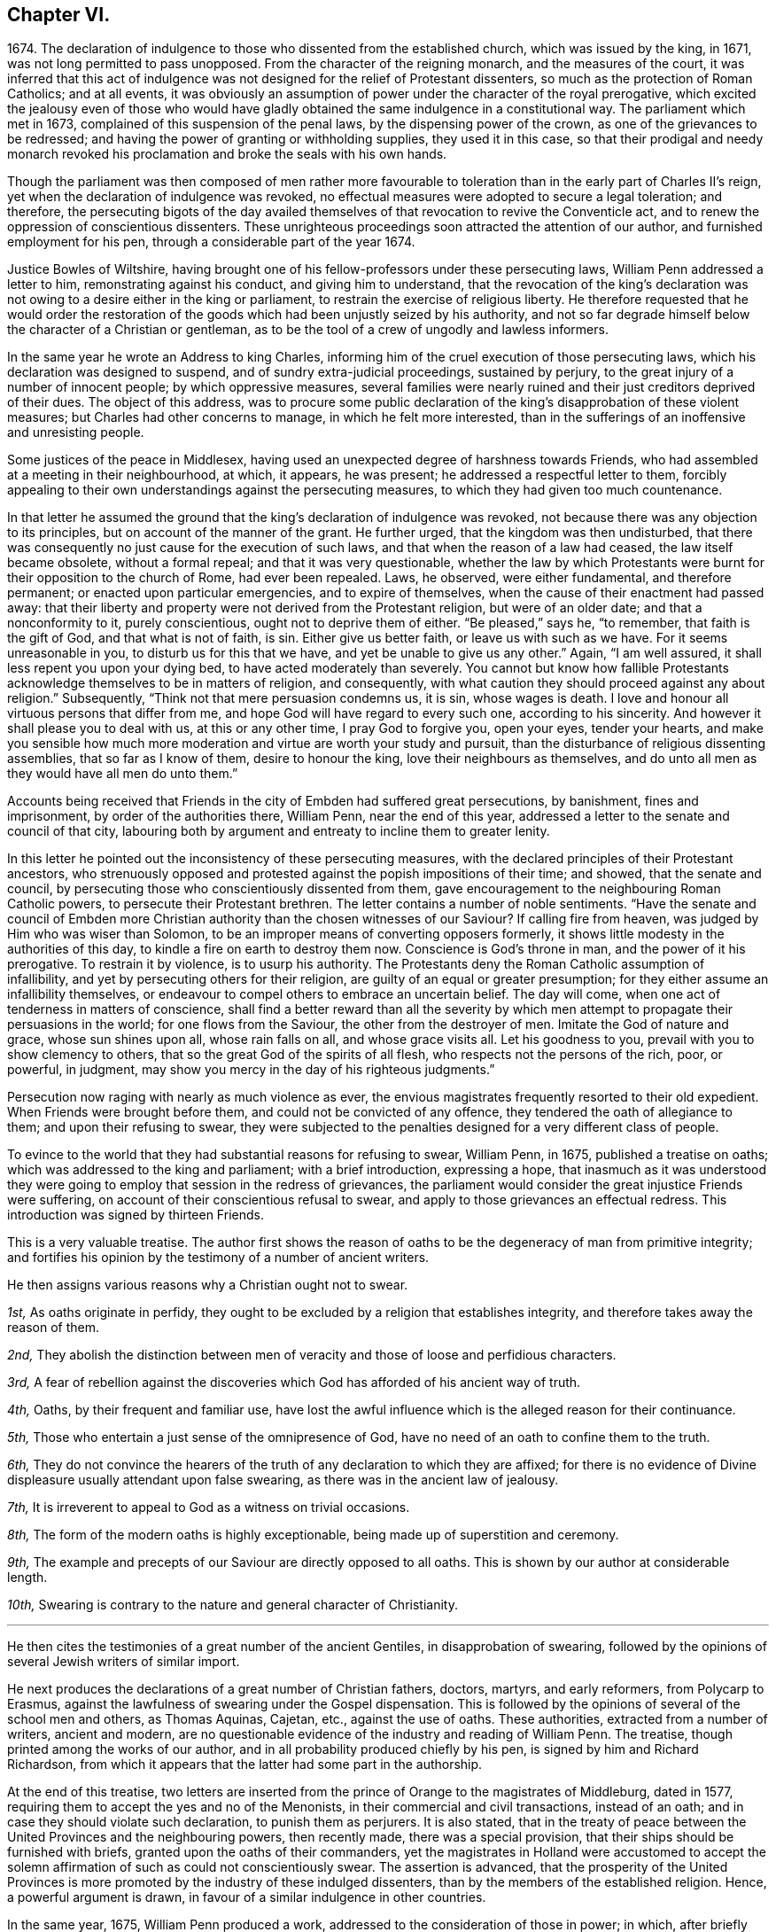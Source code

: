 == Chapter VI.

1674+++.+++ The declaration of indulgence to those who dissented from the established church,
which was issued by the king, in 1671, was not long permitted to pass unopposed.
From the character of the reigning monarch, and the measures of the court,
it was inferred that this act of indulgence was not
designed for the relief of Protestant dissenters,
so much as the protection of Roman Catholics; and at all events,
it was obviously an assumption of power under the character of the royal prerogative,
which excited the jealousy even of those who would have gladly
obtained the same indulgence in a constitutional way.
The parliament which met in 1673, complained of this suspension of the penal laws,
by the dispensing power of the crown, as one of the grievances to be redressed;
and having the power of granting or withholding supplies, they used it in this case,
so that their prodigal and needy monarch revoked his proclamation
and broke the seals with his own hands.

Though the parliament was then composed of men rather more favourable
to toleration than in the early part of Charles II`'s reign,
yet when the declaration of indulgence was revoked,
no effectual measures were adopted to secure a legal toleration; and therefore,
the persecuting bigots of the day availed themselves
of that revocation to revive the Conventicle act,
and to renew the oppression of conscientious dissenters.
These unrighteous proceedings soon attracted the attention of our author,
and furnished employment for his pen, through a considerable part of the year 1674.

Justice Bowles of Wiltshire,
having brought one of his fellow-professors under these persecuting laws,
William Penn addressed a letter to him, remonstrating against his conduct,
and giving him to understand,
that the revocation of the king`'s declaration was
not owing to a desire either in the king or parliament,
to restrain the exercise of religious liberty.
He therefore requested that he would order the restoration
of the goods which had been unjustly seized by his authority,
and not so far degrade himself below the character of a Christian or gentleman,
as to be the tool of a crew of ungodly and lawless informers.

In the same year he wrote an Address to king Charles,
informing him of the cruel execution of those persecuting laws,
which his declaration was designed to suspend, and of sundry extra-judicial proceedings,
sustained by perjury, to the great injury of a number of innocent people;
by which oppressive measures,
several families were nearly ruined and their just creditors deprived of their dues.
The object of this address,
was to procure some public declaration of the king`'s
disapprobation of these violent measures;
but Charles had other concerns to manage, in which he felt more interested,
than in the sufferings of an inoffensive and unresisting people.

Some justices of the peace in Middlesex,
having used an unexpected degree of harshness towards Friends,
who had assembled at a meeting in their neighbourhood, at which, it appears,
he was present; he addressed a respectful letter to them,
forcibly appealing to their own understandings against the persecuting measures,
to which they had given too much countenance.

In that letter he assumed the ground that the king`'s
declaration of indulgence was revoked,
not because there was any objection to its principles,
but on account of the manner of the grant.
He further urged, that the kingdom was then undisturbed,
that there was consequently no just cause for the execution of such laws,
and that when the reason of a law had ceased, the law itself became obsolete,
without a formal repeal; and that it was very questionable,
whether the law by which Protestants were burnt for
their opposition to the church of Rome,
had ever been repealed.
Laws, he observed, were either fundamental, and therefore permanent;
or enacted upon particular emergencies, and to expire of themselves,
when the cause of their enactment had passed away:
that their liberty and property were not derived from the Protestant religion,
but were of an older date; and that a nonconformity to it, purely conscientious,
ought not to deprive them of either.
"`Be pleased,`" says he, "`to remember, that faith is the gift of God,
and that what is not of faith, is sin.
Either give us better faith, or leave us with such as we have.
For it seems unreasonable in you, to disturb us for this that we have,
and yet be unable to give us any other.`"
Again, "`I am well assured, it shall less repent you upon your dying bed,
to have acted moderately than severely.
You cannot but know how fallible Protestants acknowledge
themselves to be in matters of religion,
and consequently, with what caution they should proceed against any about religion.`"
Subsequently, "`Think not that mere persuasion condemns us, it is sin,
whose wages is death.
I love and honour all virtuous persons that differ from me,
and hope God will have regard to every such one, according to his sincerity.
And however it shall please you to deal with us, at this or any other time,
I pray God to forgive you, open your eyes, tender your hearts,
and make you sensible how much more moderation and virtue are worth your study and pursuit,
than the disturbance of religious dissenting assemblies, that so far as I know of them,
desire to honour the king, love their neighbours as themselves,
and do unto all men as they would have all men do unto them.`"

Accounts being received that Friends in the city of Embden had suffered great persecutions,
by banishment, fines and imprisonment, by order of the authorities there, William Penn,
near the end of this year, addressed a letter to the senate and council of that city,
labouring both by argument and entreaty to incline them to greater lenity.

In this letter he pointed out the inconsistency of these persecuting measures,
with the declared principles of their Protestant ancestors,
who strenuously opposed and protested against the popish impositions of their time;
and showed, that the senate and council,
by persecuting those who conscientiously dissented from them,
gave encouragement to the neighbouring Roman Catholic powers,
to persecute their Protestant brethren.
The letter contains a number of noble sentiments.
"`Have the senate and council of Embden more Christian
authority than the chosen witnesses of our Saviour?
If calling fire from heaven, was judged by Him who was wiser than Solomon,
to be an improper means of converting opposers formerly,
it shows little modesty in the authorities of this day,
to kindle a fire on earth to destroy them now.
Conscience is God`'s throne in man, and the power of it his prerogative.
To restrain it by violence, is to usurp his authority.
The Protestants deny the Roman Catholic assumption of infallibility,
and yet by persecuting others for their religion,
are guilty of an equal or greater presumption;
for they either assume an infallibility themselves,
or endeavour to compel others to embrace an uncertain belief.
The day will come, when one act of tenderness in matters of conscience,
shall find a better reward than all the severity by which
men attempt to propagate their persuasions in the world;
for one flows from the Saviour, the other from the destroyer of men.
Imitate the God of nature and grace, whose sun shines upon all, whose rain falls on all,
and whose grace visits all.
Let his goodness to you, prevail with you to show clemency to others,
that so the great God of the spirits of all flesh,
who respects not the persons of the rich, poor, or powerful, in judgment,
may show you mercy in the day of his righteous judgments.`"

Persecution now raging with nearly as much violence as ever,
the envious magistrates frequently resorted to their old expedient.
When Friends were brought before them, and could not be convicted of any offence,
they tendered the oath of allegiance to them; and upon their refusing to swear,
they were subjected to the penalties designed for a very different class of people.

To evince to the world that they had substantial reasons for refusing to swear,
William Penn, in 1675, published a treatise on oaths;
which was addressed to the king and parliament; with a brief introduction,
expressing a hope,
that inasmuch as it was understood they were going
to employ that session in the redress of grievances,
the parliament would consider the great injustice Friends were suffering,
on account of their conscientious refusal to swear,
and apply to those grievances an effectual redress.
This introduction was signed by thirteen Friends.

This is a very valuable treatise.
The author first shows the reason of oaths to be
the degeneracy of man from primitive integrity;
and fortifies his opinion by the testimony of a number of ancient writers.

He then assigns various reasons why a Christian ought not to swear.

[.discourse-part]
_1st,_ As oaths originate in perfidy,
they ought to be excluded by a religion that establishes integrity,
and therefore takes away the reason of them.

[.discourse-part]
_2nd,_
They abolish the distinction between men of veracity
and those of loose and perfidious characters.

[.discourse-part]
_3rd,_
A fear of rebellion against the discoveries which
God has afforded of his ancient way of truth.

[.discourse-part]
_4th,_ Oaths, by their frequent and familiar use,
have lost the awful influence which is the alleged reason for their continuance.

[.discourse-part]
_5th,_ Those who entertain a just sense of the omnipresence of God,
have no need of an oath to confine them to the truth.

[.discourse-part]
_6th,_
They do not convince the hearers of the truth of any declaration to which they are affixed;
for there is no evidence of Divine displeasure usually attendant upon false swearing,
as there was in the ancient law of jealousy.

[.discourse-part]
_7th,_ It is irreverent to appeal to God as a witness on trivial occasions.

[.discourse-part]
_8th,_ The form of the modern oaths is highly exceptionable,
being made up of superstition and ceremony.

[.discourse-part]
_9th,_ The example and precepts of our Saviour are directly opposed to all oaths.
This is shown by our author at considerable length.

[.discourse-part]
_10th,_ Swearing is contrary to the nature and general character of Christianity.

[.small-break]
'''

He then cites the testimonies of a great number of the ancient Gentiles,
in disapprobation of swearing,
followed by the opinions of several Jewish writers of similar import.

He next produces the declarations of a great number of Christian fathers, doctors,
martyrs, and early reformers, from Polycarp to Erasmus,
against the lawfulness of swearing under the Gospel dispensation.
This is followed by the opinions of several of the school men and others,
as Thomas Aquinas, Cajetan, etc., against the use of oaths.
These authorities, extracted from a number of writers, ancient and modern,
are no questionable evidence of the industry and reading of William Penn.
The treatise, though printed among the works of our author,
and in all probability produced chiefly by his pen,
is signed by him and Richard Richardson,
from which it appears that the latter had some part in the authorship.

At the end of this treatise,
two letters are inserted from the prince of Orange to the magistrates of Middleburg,
dated in 1577, requiring them to accept the yes and no of the Menonists,
in their commercial and civil transactions, instead of an oath;
and in case they should violate such declaration, to punish them as perjurers.
It is also stated,
that in the treaty of peace between the United Provinces and the neighbouring powers,
then recently made, there was a special provision,
that their ships should be furnished with briefs,
granted upon the oaths of their commanders,
yet the magistrates in Holland were accustomed to accept the solemn
affirmation of such as could not conscientiously swear.
The assertion is advanced,
that the prosperity of the United Provinces is more
promoted by the industry of these indulged dissenters,
than by the members of the established religion.
Hence, a powerful argument is drawn, in favour of a similar indulgence in other countries.

In the same year, 1675, William Penn produced a work,
addressed to the consideration of those in power; in which,
after briefly enumerating the acts of oppression,
which were then frequently visited upon Friends, he proceeded to argue the question,
of the rights of conscience on legal and political grounds.
The tract clearly proves the ability of the author,
as a political defender of those rights,
and shows that the true interests of the government
would not have been endangered by a complete toleration.

The efforts hitherto made to check the torrent of persecution,
not effecting their design, our indefatigable author produced in the same year,
"`The continued cry of the oppressed for justice,`"
addressed to the king and both houses of parliament.

In the introduction,
he showed that the constitution of Great Britain was particularly
careful of the liberty and property of its freeborn^
footnote:[The ancient laws of Great Britain being formed during the existence of villeinage,
were designed rather for the protection of the free, than of the servile class.
But that system having become extinct before this tract was written,
William Penn could very consistently urge the privileges of the freeborn,
without giving any countenance to the invidious distinction
between the servile and the free.]
inhabitants;
and that the laws which had been enacted to enforce
uniformity in religious doctrine and practice,
had greatly interfered with the ancient and fundamental laws of the kingdom.
These laws had changed the character of the government,
and were injurious to the commerce of the country.
He therefore requested a perusal of the statements which were offered,
and a redress of the numerous and important grievances,
of which he and his friends so justly complained.

This was followed by a circumstantial account of the oppressions which Friends,
in various parts of the kingdom,
had endured on account of their peaceable meetings for the worship of God.
These details consist of numerous exactions of heavy and ruinous fines;
in some instances not sparing the beds,
wearing apparel or working tools of the sufferers:
and of instances of great personal abuse, with little regard to age, sex or condition.

The labours of William Penn in the ministry of the Gospel,
appear to have increased the number of Friends in the neighbourhood where he lived.
The celebrated Richard Baxter, who was unquestionably a zealous and pious man in his way,
passing through that part of the country, and finding so many of that Society,
became alarmed for their situation.
Entertaining the opinions, which were common in that day,
of the dangerous character of the doctrines held by the Society,
he became desirous of preaching to them,
in order that they might "`hear what could be said for their recovery.`"
Whether any opportunity of the kind was obtained, does not appear;
but the circumstance led to a correspondence with William Penn,
and eventually to a public dispute.
The parties met at Rickmansworth,
where the disputants alternately addressed the audience on the subject of controversy.
The discussion was continued from ten in the morning till five o`'clock in the afternoon.
Among the auditors were one lord, two knights,
and four clergymen of the established church.

The particular points in controversy are now unknown;
and we have no minute account of the manner in which it was conducted.
The disputants appear to have parted with their former opinions unchanged.
William Penn, in a letter written soon afterwards to Richard Baxter,
intimates that the discussion was not so methodical as he could have desired.
Several letters were subsequently exchanged between the parties.
Of those written by Richard Baxter we know nothing,
except what may be gleaned from the replies of William Penn.
But from these it may be fairly inferred,
that Richard Baxter`'s zeal for his own persuasion,
betrayed him into no inconsiderable severity towards William Penn,
as well as his doctrines.
The last letter of our author, after animadverting with sufficient freedom,
on the communications of his opponent, closes in the following manner:

[.embedded-content-document.letter]
--

Do not so harshly represent, nor cruelly characterize a poor people,
that are given up to follow the leadings of that Jesus,
abundance of you have long told us, has stood even all night at the door of our hearts,
knocking that he might come in; whose pure spirit and fear, we desire to be subject to,
and wait upon God when together, in true silence from all fleshly thoughts,
that we may feel our hearts replenished with his Divine love and life,
in which to forgive our opposers, and those that spitefully use us.
In which dear love of God, Richard Baxter, I do forgive you,
and desire your good and felicity.
And when I read your letter, the many severities therein could not divert me from saying,
that I could freely give you an apartment in my house,
and your liberty therein--that I could visit and yet discourse you in much tender love,
notwithstanding this hard entertainment from you.

--

Near the end of the year 1675,
a man who had been a conspicuous opposer of Friends and their doctrines, was brought,
on his death bed, into great trouble of mind on that account.
His name was Matthew Hyde, a man of reputable morals, and sober demeanour.
His opposition was principally directed against the
doctrine which Friends have always maintained,
that Christ, the true light, has enlightened every man that comes into the world.
The universality and sufficiency of this light to lead to salvation, he resolutely denied.
Yet his denial was not made in a furious or frothy manner, but with apparent sobriety;
and by argument, rather than declamation.
When near his end, he expressed a desire to see some of the people called Quakers,
upon which George Whitehead, in company with one or two other Friends, paid him a visit.

In their presence he expressed his sorrow for his opposition to Friends,
his desire of forgiveness from God, and his wish that their number might be increased.
He said, that if the Lord should lengthen his life,
he should willingly bear a testimony in their favour
as publicly as he had formerly opposed them.

This circumstance gave occasion to William Penn to publish a small tract,
entitled _Saul Smitten to the Ground,_ containing a brief
narrative of the death and dying declarations of this man,
attested by his wife and another female attendant,
followed by an address to all atheistical, persecuting,
and contentious opposers of the Divine light, to take warning from this example,
and repent before the things which belonged to their peace were hid from their eyes.
An admonition was also addressed to his brethren in religious profession,
to maintain their faith without wavering,
and to trust that the same Divine power which had
wrought conviction in the mind of this opposer,
would at length vindicate their cause in the eyes of their more furious persecutors.
